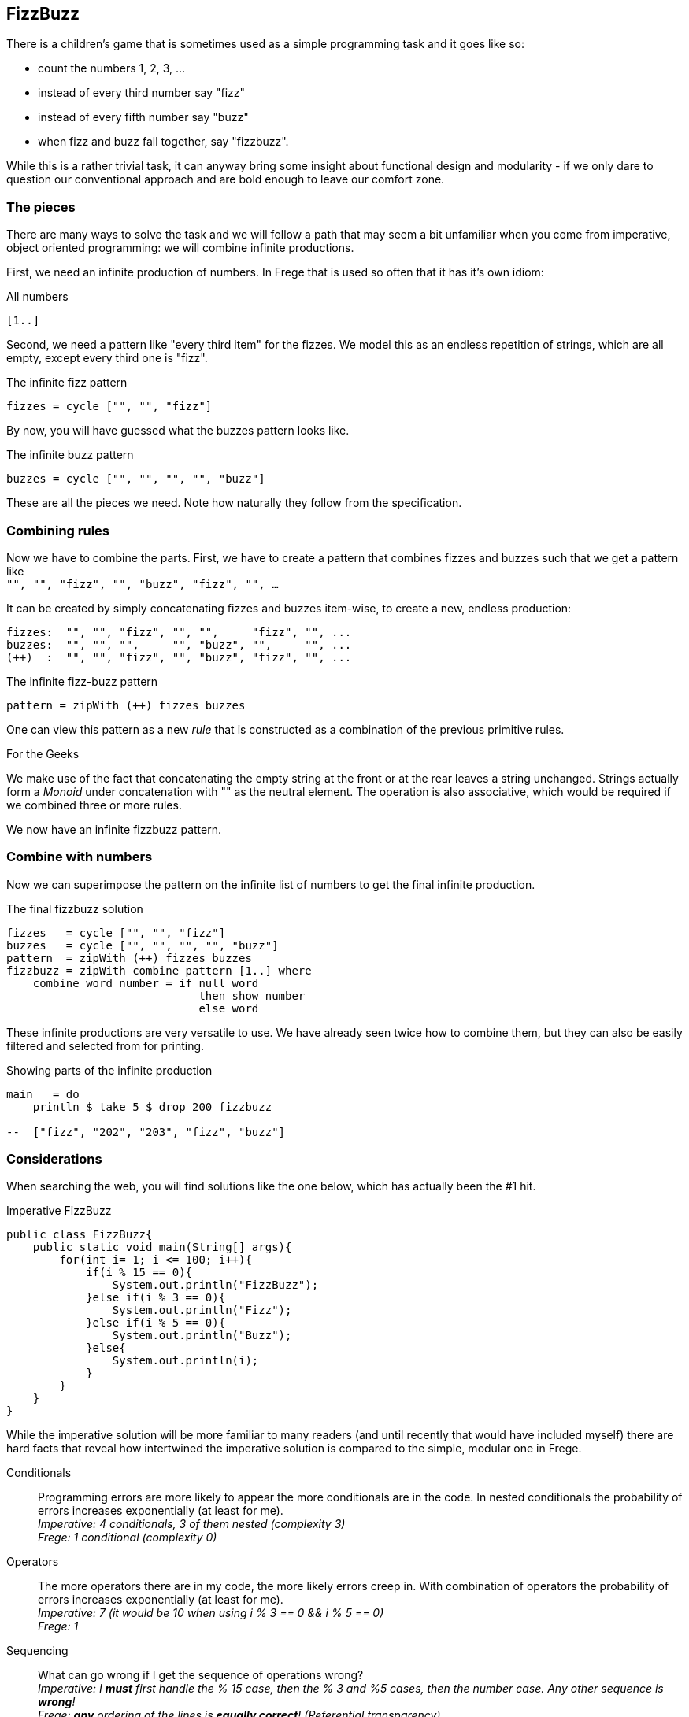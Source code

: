 [[fizzbuzz]]
== FizzBuzz

There is a children's game that is sometimes used as a simple programming
task and it goes like so:

* count the numbers 1, 2, 3, ...
* instead of every third number say "fizz"
* instead of every fifth number say "buzz"
* when fizz and buzz fall together, say "fizzbuzz".

While this is a rather trivial task, it can anyway bring some insight about
functional design and modularity - if we only dare to question our conventional
approach and are bold enough to leave our comfort zone.

=== The pieces

There are many ways to solve the task and we will follow a path that may
seem a bit unfamiliar when you come from imperative, object oriented
programming: we will combine infinite productions.

First, we need an infinite production of numbers. In Frege that is
used so often that it has it's own idiom:

.All numbers
[source,haskell]
----
[1..]
----

Second, we need a pattern like "every third item" for the fizzes.
We model this as an endless repetition of strings, which are
all empty, except every third one is "fizz".

.The infinite fizz pattern
[source,haskell]
----
fizzes = cycle ["", "", "fizz"]
----

By now, you will have guessed what the buzzes pattern looks like.

.The infinite buzz pattern
[source,haskell]
----
buzzes = cycle ["", "", "", "", "buzz"]
----

These are all the pieces we need. Note how naturally they follow from the
specification.

=== Combining rules

Now we have to combine the parts. First, we have to create a pattern
that combines fizzes and buzzes such that we get a pattern like +
`"", "", "fizz", "", "buzz", "fizz", "", ...`

It can be created by simply concatenating fizzes and buzzes item-wise,
to create a new, endless production:
----
fizzes:  "", "", "fizz", "", "",     "fizz", "", ...
buzzes:  "", "", "",     "", "buzz", "",     "", ...
(++)  :  "", "", "fizz", "", "buzz", "fizz", "", ...
----

.The infinite fizz-buzz pattern
[source,haskell]
----
pattern = zipWith (++) fizzes buzzes
----

One can view this pattern as a new _rule_ that is constructed as
a combination of the previous primitive rules.

.For the Geeks
****
We make use of the fact that concatenating the empty string at the
front or at the rear leaves a string unchanged.
Strings actually form a _Monoid_ under concatenation with ""
as the neutral element. The operation is also
associative, which would be required
if we combined three or more rules.
****

We now have an infinite fizzbuzz pattern.

=== Combine with numbers

Now we can superimpose the pattern on the infinite list of numbers
to get the final infinite production.

.The final fizzbuzz solution
[source,haskell]
----
fizzes   = cycle ["", "", "fizz"]
buzzes   = cycle ["", "", "", "", "buzz"]
pattern  = zipWith (++) fizzes buzzes
fizzbuzz = zipWith combine pattern [1..] where
    combine word number = if null word
                             then show number
                             else word
----

These infinite productions are very versatile to use.
We have already seen twice how to combine them, but they
can also be easily filtered and selected from for printing.

.Showing parts of the infinite production
[source,haskell]
----
main _ = do
    println $ take 5 $ drop 200 fizzbuzz

--  ["fizz", "202", "203", "fizz", "buzz"]
----

=== Considerations

When searching the web, you will find solutions like the one below, which has
actually been the #1 hit.

.Imperative FizzBuzz
[source, java]
----
public class FizzBuzz{
    public static void main(String[] args){
        for(int i= 1; i <= 100; i++){
            if(i % 15 == 0){
                System.out.println("FizzBuzz");
            }else if(i % 3 == 0){
                System.out.println("Fizz");
            }else if(i % 5 == 0){
                System.out.println("Buzz");
            }else{
                System.out.println(i);
            }
        }
    }
}
----

While the imperative solution will be more familiar to many readers (and until recently
that would have included myself) there are hard facts that reveal how
intertwined the imperative solution is compared to the simple, modular one in Frege.

Conditionals::
Programming errors are more likely to appear the more conditionals are in the code.
In nested conditionals the probability of errors increases exponentially
(at least for me). +
__Imperative: 4 conditionals, 3 of them nested (complexity 3) +
Frege: 1 conditional (complexity 0)__

Operators::
The more operators there are in my code, the more likely errors
creep in. With combination of operators the probability of errors
increases exponentially (at least for me). +
__Imperative: 7 (it would be 10 when using i % 3 == 0 && i % 5 == 0) +
Frege: 1__

Sequencing::
What can go wrong if I get the sequence of operations wrong? +
__Imperative: I *must* first handle the % 15 case, then the % 3 and %5 cases, then the number case.
Any other sequence is *wrong*! +
Frege: *any* ordering of the lines is
*equally correct*! (Referential transparency).__

Maintainability::
* What pieces of the code do you have to change to show some other part of the
fizzbuzz sequence?  +
__Imperative: have to rework the loop +
Frege: change one number__
* How much code do you have to touch when not printing to `stdout` but to `stderr`? +
__Imperative: 4 lines +
Frege: 1 line__
* How much code do you have to touch when a rule changes? What if there are new
multiples that need to be included? +
__Imperative: everything must be reworked (and correct sequencing will be tricky) +
Frege: small, localized change__

Specification::
How well is the specification reflected in the implementation? +
__Imperative: very indirectly (where is modulo 15 in the spec?) +
Frege: exact one-to-one correspondence__

Incremental Development::
The Frege solution can be developed incrementally: one line at a time.
We never have to go back to change and old line. We don't even have to recompile!
This is big, because we cannot possibly introduce bugs in the code that we build upon. +
The imperative solution must be touched and recompiled with every increment.

Testability::
The Frege solution allows testing of every single line. +
The imperative solution is hard to test at all because the side effect is wired in.
But even if that would be resolved, one could only test the whole solution in total.

In his seminal paper "Why functional programming matters", John Hughes makes the point that
one main benefit is *improved modularity* by separating production of data from its usage and
combining simple pieces of logic. +
The fizzbuzz task is a compelling evidence for that claim. Every single line of the functional code
constitutes a module. The imperative solution is a monolith.

=== References
[horizontal]
Why FP matters::
http://www.cs.kent.ac.uk/people/staff/dat/miranda/whyfp90.pdf

Simplicity::
Rich Hickey, RailsConf Keynote 2012 https://www.youtube.com/watch?v=rI8tNMsozo0

RxJava::
An interesting solution by Tim Yates https://gist.github.com/timyates/0d6b47e429023630a750

Java 8::
The Scalarian has correctly pointed out that with Java 8 there is a much less imperative solution
https://github.com/thescalarian/FregeGoodness/blob/patch-1/src/docs/asciidoc/fizzbuzz.adoc

FizzBuzz Solutions::
http://c2.com/cgi/wiki?FizzBuzzTest[C2 Wiki],
https://vimeo.com/144335290[Fizzbuzz Trek] by Kevlin Henney

